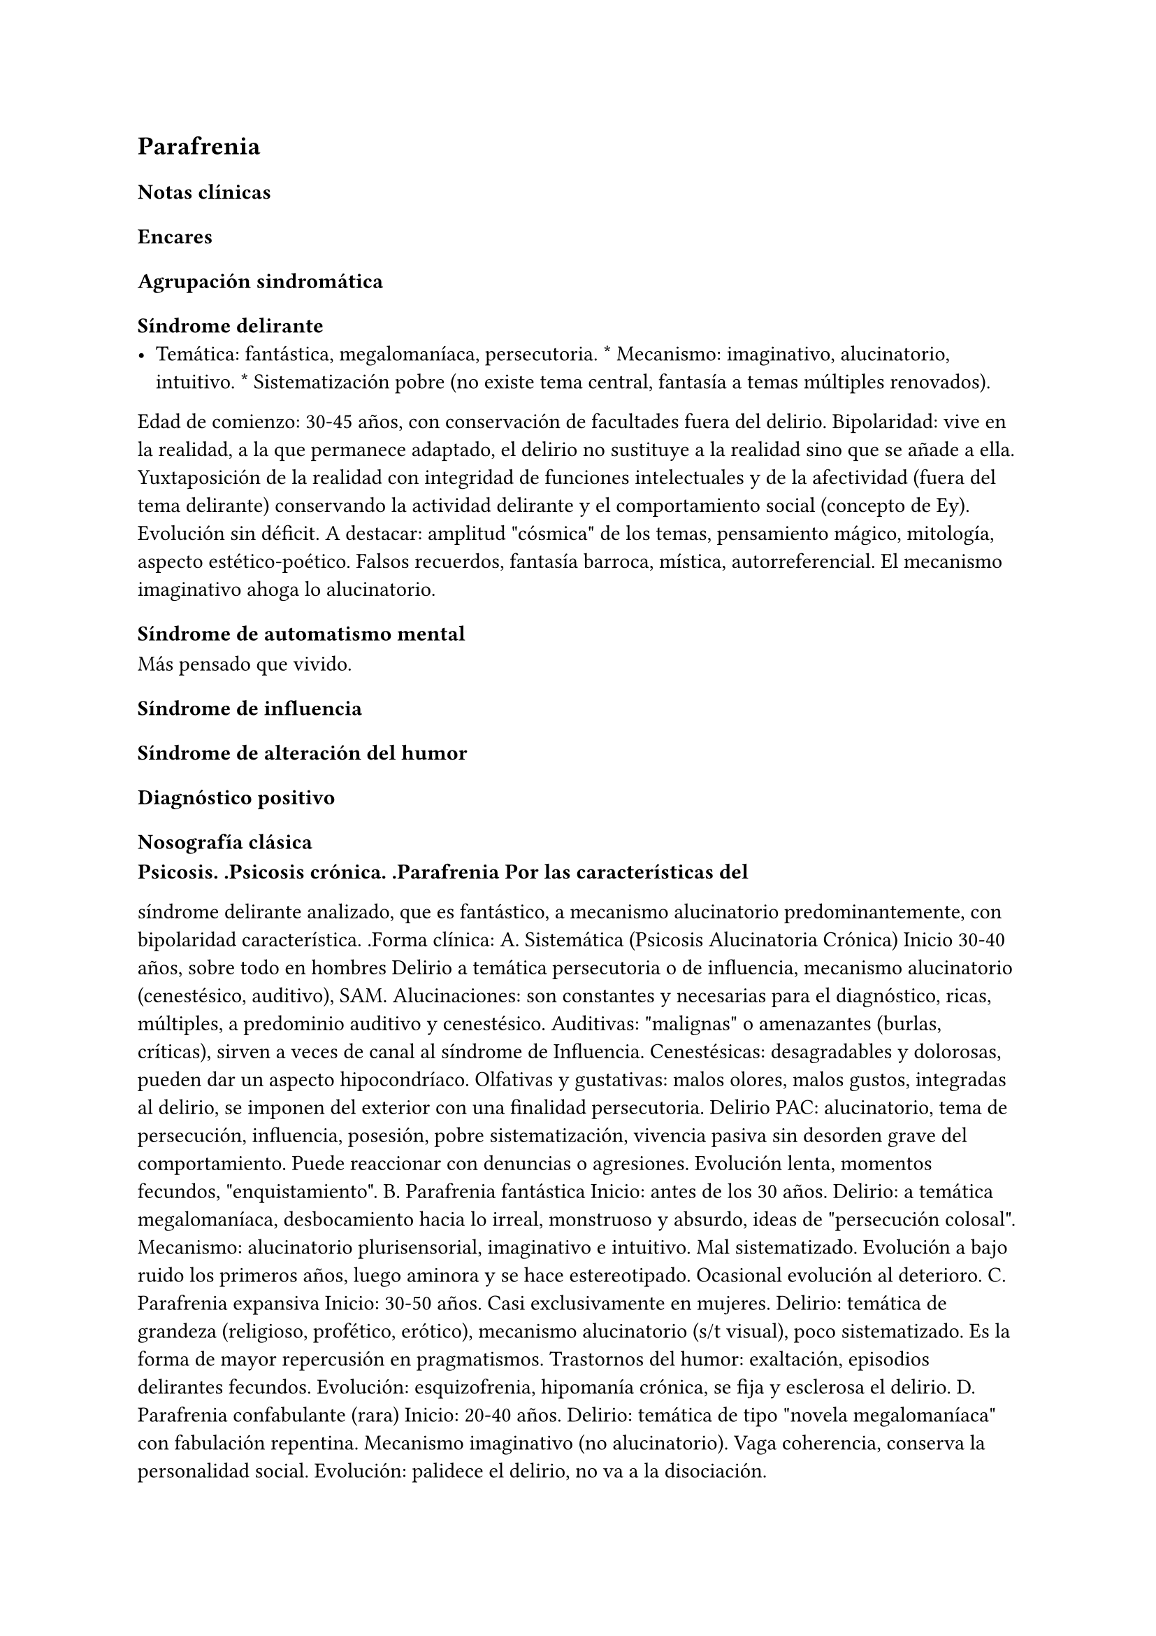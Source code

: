 
== Parafrenia
<_parafrenia>
=== Notas clínicas
<_notas_clínicas_7>
=== Encares
<_encares>
==== Agrupación sindromática
<_agrupación_sindromática_6>
===== Síndrome delirante
<_síndrome_delirante_2>
- Temática: fantástica, megalomaníaca, persecutoria. \* Mecanismo:
  imaginativo, alucinatorio, intuitivo. \* Sistematización pobre \(no
  existe tema central, fantasía a temas múltiples renovados).

Edad de comienzo: 30-45 años, con conservación de facultades fuera del
delirio. Bipolaridad: vive en la realidad, a la que permanece adaptado,
el delirio no sustituye a la realidad sino que se añade a ella.
Yuxtaposición de la realidad con integridad de funciones intelectuales y
de la afectividad \(fuera del tema delirante) conservando la actividad
delirante y el comportamiento social \(concepto de Ey). Evolución sin
déficit. A destacar: amplitud \"cósmica\" de los temas, pensamiento
mágico, mitología, aspecto estético-poético. Falsos recuerdos, fantasía
barroca, mística, autorreferencial. El mecanismo imaginativo ahoga lo
alucinatorio.

===== Síndrome de automatismo mental
<_síndrome_de_automatismo_mental_2>
Más pensado que vivido.

===== Síndrome de influencia
<_síndrome_de_influencia>
===== Síndrome de alteración del humor
<_síndrome_de_alteración_del_humor>
==== Diagnóstico positivo
<_diagnóstico_positivo_7>
===== Nosografía clásica
<_nosografía_clásica_5>
#block[
#strong[Psicosis. .Psicosis crónica. .Parafrenia Por las características
del]

]
síndrome delirante analizado, que es fantástico, a mecanismo
alucinatorio predominantemente, con bipolaridad característica. .Forma
clínica: A. Sistemática \(Psicosis Alucinatoria Crónica) Inicio 30-40
años, sobre todo en hombres Delirio a temática persecutoria o de
influencia, mecanismo alucinatorio \(cenestésico, auditivo), SAM.
Alucinaciones: son constantes y necesarias para el diagnóstico, ricas,
múltiples, a predominio auditivo y cenestésico. Auditivas: \"malignas\"
o amenazantes \(burlas, críticas), sirven a veces de canal al síndrome
de Influencia. Cenestésicas: desagradables y dolorosas, pueden dar un
aspecto hipocondríaco. Olfativas y gustativas: malos olores, malos
gustos, integradas al delirio, se imponen del exterior con una finalidad
persecutoria. Delirio PAC: alucinatorio, tema de persecución,
influencia, posesión, pobre sistematización, vivencia pasiva sin
desorden grave del comportamiento. Puede reaccionar con denuncias o
agresiones. Evolución lenta, momentos fecundos, \"enquistamiento\". B.
Parafrenia fantástica Inicio: antes de los 30 años. Delirio: a temática
megalomaníaca, desbocamiento hacia lo irreal, monstruoso y absurdo,
ideas de \"persecución colosal\". Mecanismo: alucinatorio
plurisensorial, imaginativo e intuitivo. Mal sistematizado. Evolución a
bajo ruido los primeros años, luego aminora y se hace estereotipado.
Ocasional evolución al deterioro. C. Parafrenia expansiva Inicio: 30-50
años. Casi exclusivamente en mujeres. Delirio: temática de grandeza
\(religioso, profético, erótico), mecanismo alucinatorio \(s/t visual),
poco sistematizado. Es la forma de mayor repercusión en pragmatismos.
Trastornos del humor: exaltación, episodios delirantes fecundos.
Evolución: esquizofrenia, hipomanía crónica, se fija y esclerosa el
delirio. D. Parafrenia confabulante \(rara) Inicio: 20-40 años. Delirio:
temática de tipo \"novela megalomaníaca\" con fabulación repentina.
Mecanismo imaginativo \(no alucinatorio). Vaga coherencia, conserva la
personalidad social. Evolución: palidece el delirio, no va a la
disociación.

#block[
#strong[Estado Descompensada: por aumento del monto delirante \(momento]

]
fecundo).

==== Diagnóstico diferencial
<_diagnóstico_diferencial_2>
#block[
#set enum(numbering: "1.", start: 1)
+ Con otras psicosis crónicas: .. Paranoia: no predomina lo
  alucinatorio, delirio sistematizado, rasgos de personalidad
  paranoicos, calor afectivo. .. Esquizofrenia: tiene SDD, autismo,
  ambivalencia, aplanamiento afectivo . Psicosis agudas: PDA, EPA,
  manía, confusión, melancolía delirante.
]

==== Diagnóstico etiopatogénico-psicopatológico
<_diagnóstico_etiopatogénico_psicopatológico>
Etiopatogenia

Biológico

neurotransmisores \(basado en eficacia de antipsicóticos).

Psicosocial

Psicopatología

Proceso con estructura positiva y negativa. A partir de la experiencia
delirante primordial se edifica la estructura delirante. Estructura
negativa: proceso psíquico que implica modificación de la personalidad
con desorganización estructural que la vuelve mágica e impermeable a la
experiencia \(condición necesaria para la instalación de los elementos
positivos). Estructura positiva: lo fantástico, el delirio y
alucinaciones. Psicodinámico: conflicto entre las exigencias pulsionales
y el Yo. Solo es capaz de generar psicosis instalándose sobre elementos
negativos. Psicoanálisis: dificultad para separar el Yo del no-Yo. Yo
frágil: falla del mecanismo de represión predominando el mecanismo de
negación de la realidad, proyección, identificación proyectiva,
idealización. Exuberancia del inconsciente que lleva a disgregación del
Yo. Manifiesta a la vez la fuerza de la pulsión inconsciente y el
control del Yo que pone en juego mecanismos de defensa psicóticos. El
delirio expresaría simbólicamente las exigencias pulsionales
inconscientes.

Paraclínica

Igual que en esquizofrenia.

==== Tratamiento
<_tratamiento_8>
Enfatizar pragmatismos conservados:

- rescatar núcleos más sanos \* no se pretende yugular completamente el
  delirio \* minimizar la interferencia del delirio con la vida
  cotidiana

==== Evolución y pronóstico
<_evolución_y_pronóstico_5>
Destacar la posibilidad de evolución a otras psicosis crónicas.
Frecuentemente evolucionan a la disociación → evolución a la
esquizofrenia.

Nota: Parafrenia es un diagnóstico discutido por muchos clínicos.
Existencia fundamentada sobre todo por Ey y nosografías europeas, NO
está contemplado en sistemas clasificatorios actuales. Muchos clínicos
opinan que corresponden a esquizofrenias con desarrollo tardío de
síntomas negativos. Al ser un concepto más antiguo, no hay
investigaciones actuales al respecto.

== Episodio Psicótico Agudo
<_episodio_psicótico_agudo>
=== Notas clínicas
<_notas_clínicas_8>
Un EPA no es un diagnóstico sino un cuadro clínico que determina un
encare \"de planteo\". En caso de estar frente a un EPA polimorfo, se
puede hacer el encare de PDA.

EPA no es un diagnóstico nosológico.

